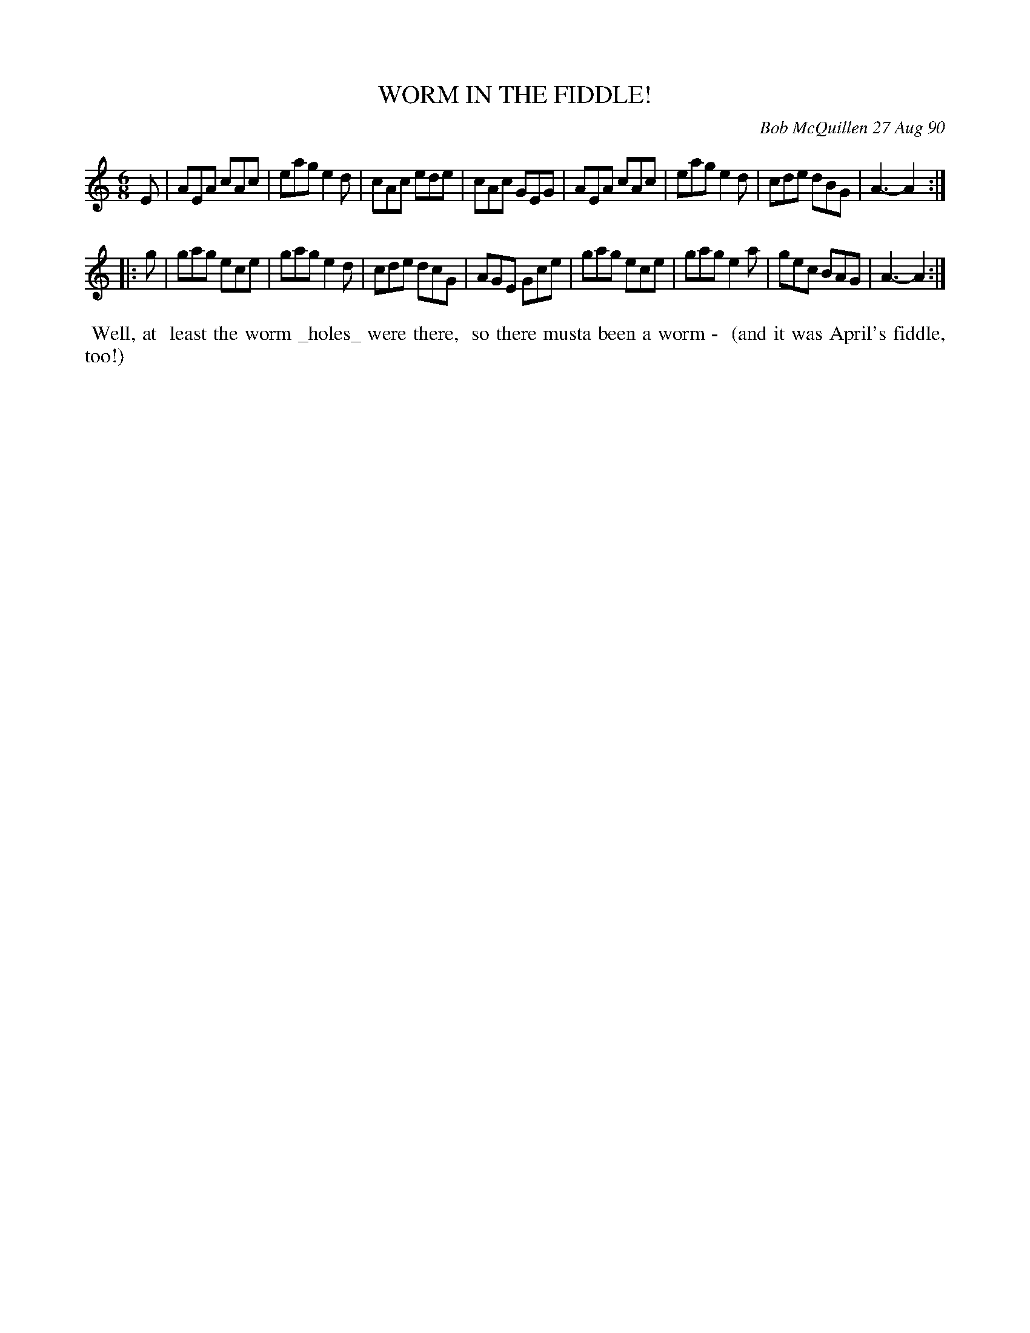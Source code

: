 X: 10118
T: WORM IN THE FIDDLE!
C: Bob McQuillen 27 Aug 90
B: Bob's Note Book 10 #118
%R: jig
Z: 2018 John Chambers <jc:trillian.mit.edu>
M: 6/8
L: 1/8
K: Am
E \
| AEA cAc | eag e2d | cAc ede | cAc GEG \
| AEA cAc | eag e2d | cde dBG | A3- A2 :|
|: g \
| gag ece | gag e2d | cde dcG | AGE Gce \
| gag ece | gag e2a | gec BAG | A3- A2 :|
%%begintext align
%% Well, at
%% least the worm _holes_ were there,
%% so there musta been a worm -
%% (and it was April's fiddle, too!)
%%endtext
